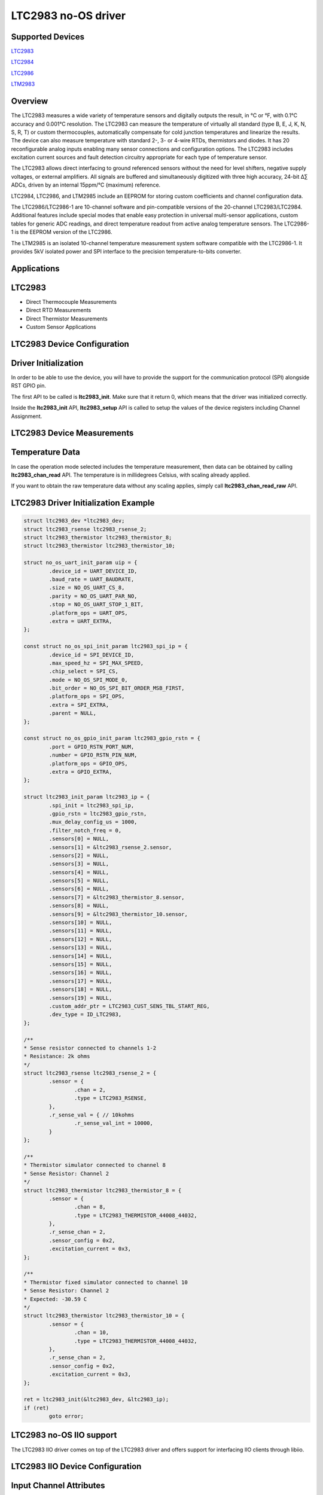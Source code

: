 LTC2983 no-OS driver
====================

.. no-os-doxygen::

Supported Devices
-----------------

`LTC2983 <https://www.analog.com/LTC2983>`_

`LTC2984 <https://www.analog.com/LTC2984>`_

`LTC2986 <https://www.analog.com/LTC2986>`_

`LTM2983 <https://www.analog.com/LTM2985>`_

Overview
--------

The LTC2983 measures a wide variety of temperature sensors and digitally
outputs the result, in °C or °F, with 0.1°C accuracy and 0.001°C resolution. The
LTC2983 can measure the temperature of virtually all standard (type B, E, J, K,
N, S, R, T) or custom thermocouples, automatically compensate for cold junction
temperatures and linearize the results. The device can also measure temperature
with standard 2-, 3- or 4-wire RTDs, thermistors and diodes. It has 20
reconfigurable analog inputs enabling many sensor connections and configuration
options. The LTC2983 includes excitation current sources and fault detection
circuitry appropriate for each type of temperature sensor.

The LTC2983 allows direct interfacing to ground referenced sensors without the
need for level shifters, negative supply voltages, or external amplifiers. All
signals are buffered and simultaneously digitized with three high accuracy,
24-bit ∆∑ ADCs, driven by an internal 15ppm/°C (maximum) reference.

LTC2984, LTC2986, and LTM2985 include an EEPROM for storing custom coefficients
and channel configuration data.

The LTC2986/LTC2986-1 are 10-channel software and pin-compatible versions of the
20-channel LTC2983/LTC2984. Additional features include special modes that
enable easy protection in universal multi-sensor applications, custom tables for
generic ADC readings, and direct temperature readout from active analog
temperature sensors. The LTC2986-1 is the EEPROM version of the LTC2986.

The LTM2985 is an isolated 10-channel temperature measurement system software
compatible with the LTC2986-1. It provides 5kV isolated power and SPI interface
to the precision temperature-to-bits converter.

Applications
------------

LTC2983
-------

* Direct Thermocouple Measurements
* Direct RTD Measurements
* Direct Thermistor Measurements
* Custom Sensor Applications

LTC2983 Device Configuration
----------------------------

Driver Initialization
---------------------

In order to be able to use the device, you will have to provide the support
for the communication protocol (SPI) alongside RST GPIO pin.

The first API to be called is **ltc2983_init**. Make sure that it return 0,
which means that the driver was initialized correctly.

Inside the **ltc2983_init** API, **ltc2983_setup** API is called to setup the
values of the device registers including Channel Assignment.

LTC2983 Device Measurements
----------------------------

Temperature Data
-----------------

In case the operation mode selected includes the temperature measurement, then
data can be obtained by calling **ltc2983_chan_read** API. The temperature is in
millidegrees Celsius, with scaling already applied. 

If you want to obtain the raw temperature data without any scaling applies,
simply call **ltc2983_chan_read_raw** API.

LTC2983 Driver Initialization Example
-------------------------------------

.. code-block:: bash

	struct ltc2983_dev *ltc2983_dev;
	struct ltc2983_rsense ltc2983_rsense_2;
	struct ltc2983_thermistor ltc2983_thermistor_8;
	struct ltc2983_thermistor ltc2983_thermistor_10;

	struct no_os_uart_init_param uip = {
		.device_id = UART_DEVICE_ID,
		.baud_rate = UART_BAUDRATE,
		.size = NO_OS_UART_CS_8,
		.parity = NO_OS_UART_PAR_NO,
		.stop = NO_OS_UART_STOP_1_BIT,
		.platform_ops = UART_OPS,
		.extra = UART_EXTRA,
	};

	const struct no_os_spi_init_param ltc2983_spi_ip = {
		.device_id = SPI_DEVICE_ID,
		.max_speed_hz = SPI_MAX_SPEED,
		.chip_select = SPI_CS,
		.mode = NO_OS_SPI_MODE_0,
		.bit_order = NO_OS_SPI_BIT_ORDER_MSB_FIRST,
		.platform_ops = SPI_OPS,
		.extra = SPI_EXTRA,
		.parent = NULL,
	};

	const struct no_os_gpio_init_param ltc2983_gpio_rstn = {
		.port = GPIO_RSTN_PORT_NUM,
		.number = GPIO_RSTN_PIN_NUM,
		.platform_ops = GPIO_OPS,
		.extra = GPIO_EXTRA,
	};

	struct ltc2983_init_param ltc2983_ip = {
		.spi_init = ltc2983_spi_ip,
		.gpio_rstn = ltc2983_gpio_rstn,
		.mux_delay_config_us = 1000,
		.filter_notch_freq = 0,
		.sensors[0] = NULL,
		.sensors[1] = &ltc2983_rsense_2.sensor,
		.sensors[2] = NULL,
		.sensors[3] = NULL,
		.sensors[4] = NULL,
		.sensors[5] = NULL,
		.sensors[6] = NULL,
		.sensors[7] = &ltc2983_thermistor_8.sensor,
		.sensors[8] = NULL,
		.sensors[9] = &ltc2983_thermistor_10.sensor,
		.sensors[10] = NULL,
		.sensors[11] = NULL,
		.sensors[12] = NULL,
		.sensors[13] = NULL,
		.sensors[14] = NULL,
		.sensors[15] = NULL,
		.sensors[16] = NULL,
		.sensors[17] = NULL,
		.sensors[18] = NULL,
		.sensors[19] = NULL,
		.custom_addr_ptr = LTC2983_CUST_SENS_TBL_START_REG,
		.dev_type = ID_LTC2983,
	};

	/**
	* Sense resistor connected to channels 1-2
	* Resistance: 2k ohms
	*/
	struct ltc2983_rsense ltc2983_rsense_2 = {
		.sensor = {
			.chan = 2,
			.type = LTC2983_RSENSE,
		},
		.r_sense_val = { // 10kohms
			.r_sense_val_int = 10000,
		}
	};

	/**
	* Thermistor simulator connected to channel 8
	* Sense Resistor: Channel 2
	*/
	struct ltc2983_thermistor ltc2983_thermistor_8 = {
		.sensor = {
			.chan = 8,
			.type = LTC2983_THERMISTOR_44008_44032,
		},
		.r_sense_chan = 2,
		.sensor_config = 0x2,
		.excitation_current = 0x3,
	};

	/**
	* Thermistor fixed simulator connected to channel 10
	* Sense Resistor: Channel 2
	* Expected: -30.59 C
	*/
	struct ltc2983_thermistor ltc2983_thermistor_10 = {
		.sensor = {
			.chan = 10,
			.type = LTC2983_THERMISTOR_44008_44032,
		},
		.r_sense_chan = 2,
		.sensor_config = 0x2,
		.excitation_current = 0x3,
	};

	ret = ltc2983_init(&ltc2983_dev, &ltc2983_ip);
	if (ret)
		goto error;

LTC2983 no-OS IIO support
-------------------------

The LTC2983 IIO driver comes on top of the LTC2983 driver and offers support
for interfacing IIO clients through libiio.

LTC2983 IIO Device Configuration
--------------------------------

Input Channel Attributes
-------------------------

LTC2983 IIO device has input channels which are either **input_tempX** or
**input_voltageX** depending on the sensor connected to **channel X**. The
input channel has a total of 2 channel attributes:

* ``raw - the raw value read from the device``
* ``scale - the scale that has to be applied to the raw value in order to obtain the converted real value in mC or mV``

LTC2983 IIO Driver Initialization Example
-----------------------------------------

.. code-block:: bash

	int ret;

	struct ltc2983_iio_dev *ltc2983_iio_dev;
	struct ltc2983_iio_dev_init_param ltc2983_iio_ip = {
		.ltc2983_init_param = &ltc2983_ip,
	};

	struct iio_app_desc *app;
	struct iio_app_init_param app_init_param = { 0 };

	ret = ltc2983_iio_init(&ltc2983_iio_dev, &ltc2983_iio_ip);
	if (ret)
		goto exit;

	struct iio_app_device iio_devices[] = {
		{
			.name = "ltc2983",
			.dev = ltc2983_iio_dev,
			.dev_descriptor = ltc2983_iio_dev->iio_dev,
		}
	};

	app_init_param.devices = iio_devices;
	app_init_param.nb_devices = NO_OS_ARRAY_SIZE(iio_devices);
	app_init_param.uart_init_params = ltc2983_uart_ip;

	ret = iio_app_init(&app, app_init_param);
	if (ret)
		goto remove_iio_ltc2983;

	return iio_app_run(app);
